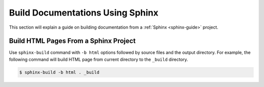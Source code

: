 Build Documentations Using Sphinx
=================================

This section will explain a guide on building documentation from a :ref:`Sphinx <sphinx-guide>` project.

.. seealso ::

   `Getting started on Sphinx <https://www.sphinx-doc.org/en/master/usage/quickstart.html>`_ on the official Sphinx documentation.

Build HTML Pages From a Sphinx Project
--------------------------------------

Use ``sphinx-build`` command with ``-b html`` options followed by source files and the output directory.
For example, the following command will build HTML page from current directory to the ``_build`` directory.

.. code-block:: bash

   $ sphinx-build -b html . _build
